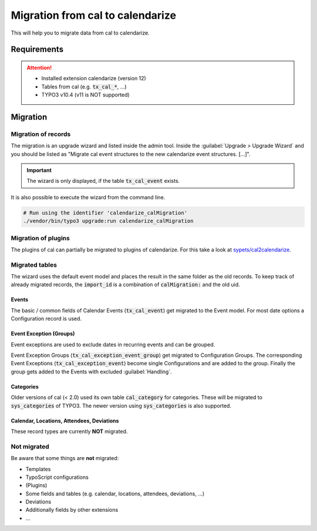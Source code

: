 Migration from cal to calendarize
=================================

This will help you to migrate data from cal to calendarize.

Requirements
------------

..  attention::
   - Installed extension calendarize (version 12)
   - Tables from cal (e.g. :code:`tx_cal_*`, ...)
   - TYPO3 v10.4 (v11 is NOT supported)

   .. deprecated:: 13
      Was removed in calendarize 13 and later


Migration
---------

Migration of records
~~~~~~~~~~~~~~~~~~~~

The migration is an upgrade wizard and listed inside the admin tool.
Inside the :guilabel:`Upgrade > Upgrade Wizard` and you should be listed as "Migrate cal event structures to the new calendarize event structures. [...]".


.. important::
   The wizard is only displayed, if the table :code:`tx_cal_event` exists.


It is also possible to execute the wizard from the command line.

.. code-block:: bash

   # Run using the identifier 'calendarize_calMigration'
   ./vendor/bin/typo3 upgrade:run calendarize_calMigration

.. versionchanged:: 8.2.0

   The identifier was formerly called :code:`HDNET\\Calendarize\\Updates\\CalMigrationUpdate`.


Migration of plugins
~~~~~~~~~~~~~~~~~~~~

The plugins of cal can partially be migrated to plugins of calendarize.
For this take a look at `sypets/cal2calendarize <https://github.com/sypets/cal2calendarize>`__.


Migrated tables
~~~~~~~~~~~~~~~

The wizard uses the default event model and places the result in the same folder as the old records.
To keep track of already migrated records, the :code:`import_id` is a combination of :code:`calMigration:` and the old uid.


Events
""""""

The basic / common fields of Calendar Events (:code:`tx_cal_event`) get migrated to the Event model.
For most date options a Configuration record is used.


Event Exception (Groups)
""""""""""""""""""""""""

Event exceptions are used to exclude dates in recurring events and can be grouped.

Event Exception Groups (:code:`tx_cal_exception_event_group`) get migrated to Configuration Groups.
The corresponding Event Exceptions (:code:`tx_cal_exception_event`) become single Configurations and are added to the group.
Finally the group gets added to the Events with excluded :guilabel:`Handling`.


Categories
""""""""""

Older versions of cal (< 2.0) used its own table :code:`cal_category` for categories.
These will be migrated to :code:`sys_categories` of TYPO3.
The newer version using :code:`sys_categories` is also supported.


Calendar, Locations, Attendees, Deviations
""""""""""""""""""""""""""""""""""""""""""

These record types are currently **NOT** migrated.


Not migrated
~~~~~~~~~~~~

Be aware that some things are **not** migrated:

- Templates
- TypoScript configurations
- (Plugins)
- Some fields and tables (e.g. calendar, locations, attendees, deviations, ...)
- Deviations
- Additionally fields by other extensions
- ...
